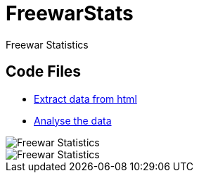 = FreewarStats
Freewar Statistics

== Code Files
* https://github.com/KasparJohannesSchneider/FreewarStats/blob/main/main.py[Extract data from html]
* https://github.com/KasparJohannesSchneider/FreewarStats/blob/main/analysis.ipynb[Analyse the data]

image::https://raw.githubusercontent.com/KasparJohannesSchneider/FreewarStats/main/FreewarStatistics.png[Freewar Statistics]
image::https://raw.githubusercontent.com/KasparJohannesSchneider/FreewarStats/main/FreewarStatistics_years.png[Freewar Statistics]

